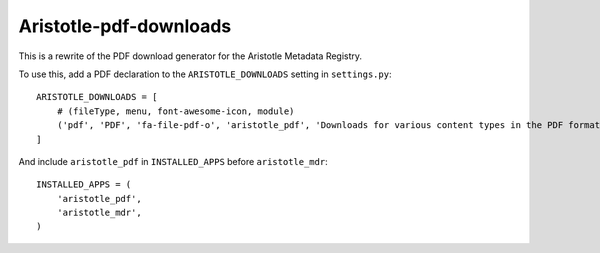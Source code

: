 Aristotle-pdf-downloads
=======================

This is a rewrite of the PDF download generator for the Aristotle Metadata Registry.


To use this, add a PDF declaration to the ``ARISTOTLE_DOWNLOADS`` setting in ``settings.py``::

    ARISTOTLE_DOWNLOADS = [
        # (fileType, menu, font-awesome-icon, module)
        ('pdf', 'PDF', 'fa-file-pdf-o', 'aristotle_pdf', 'Downloads for various content types in the PDF format'),
    ]

And include ``aristotle_pdf`` in ``INSTALLED_APPS`` before ``aristotle_mdr``::

    INSTALLED_APPS = (
        'aristotle_pdf',
        'aristotle_mdr',
    )
